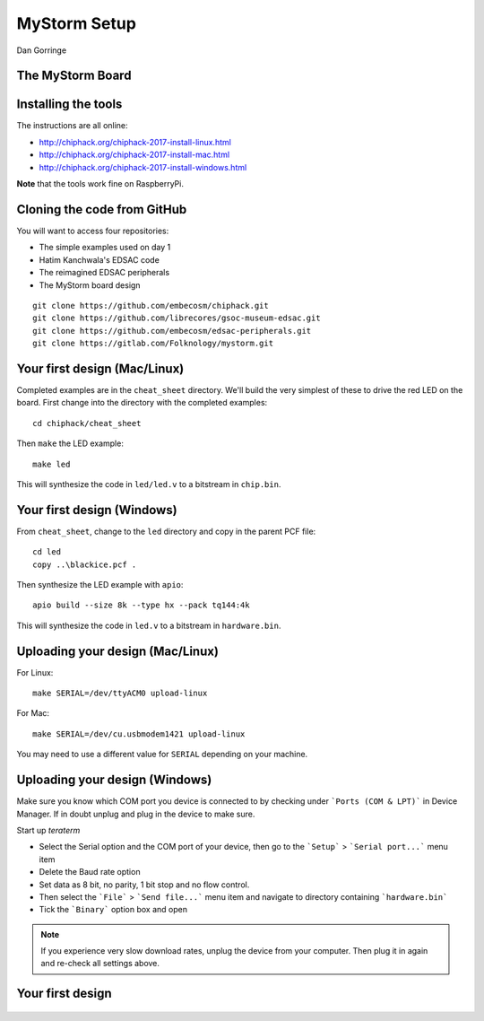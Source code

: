 
.. What's New in High-Performance Python? slides file, created by
   hieroglyph-quickstart on Sat Apr 30 21:13:03 2016.


MyStorm Setup
=============

| Dan Gorringe


The MyStorm Board
-----------------

.. figure:: mystorm.jpg

Installing the tools
--------------------

The instructions are all online:

* http://chiphack.org/chiphack-2017-install-linux.html
* http://chiphack.org/chiphack-2017-install-mac.html
* http://chiphack.org/chiphack-2017-install-windows.html

**Note** that the tools work fine on RaspberryPi.

Cloning the code from GitHub
----------------------------

You will want to access four repositories:

* The simple examples used on day 1
* Hatim Kanchwala's EDSAC code
* The reimagined EDSAC peripherals
* The MyStorm board design

::

   git clone https://github.com/embecosm/chiphack.git
   git clone https://github.com/librecores/gsoc-museum-edsac.git
   git clone https://github.com/embecosm/edsac-peripherals.git
   git clone https://gitlab.com/Folknology/mystorm.git

Your first design (Mac/Linux)
-----------------------------

Completed examples are in the ``cheat_sheet`` directory. We'll build the very
simplest of these to drive the red LED on the board.  First change into the
directory with the completed examples::

  cd chiphack/cheat_sheet

Then ``make`` the LED example::

  make led

This will synthesize the code in ``led/led.v`` to a bitstream in
``chip.bin``.

Your first design (Windows)
---------------------------

From ``cheat_sheet``, change to the ``led`` directory and copy in the parent PCF
file::

  cd led
  copy ..\blackice.pcf .

Then synthesize the LED example with ``apio``::

  apio build --size 8k --type hx --pack tq144:4k

This will synthesize the code in ``led.v`` to a bitstream in
``hardware.bin``.

Uploading your design (Mac/Linux)
---------------------------------

For Linux::

  make SERIAL=/dev/ttyACM0 upload-linux

For Mac::

  make SERIAL=/dev/cu.usbmodem1421 upload-linux

You may need to use a different value for ``SERIAL`` depending on your
machine.

Uploading your design (Windows)
-------------------------------

Make sure you know which COM port you device is connected to by checking under ```Ports (COM & LPT)``` in Device Manager. If in doubt unplug and plug in the device to make sure.

Start up *teraterm*

* Select the Serial option and the COM port of your device, then go to the ```Setup``` > ```Serial port...``` menu item
* Delete the Baud rate option
* Set data as 8 bit, no parity, 1 bit stop and no flow control.
* Then select the ```File``` > ```Send file...``` menu item and navigate to directory containing ```hardware.bin```
* Tick the ```Binary``` option box and open

.. note::

  If you experience very slow download rates, unplug the device from your computer.
  Then plug it in again and re-check all settings above.

Your first design
-----------------

.. figure:: mystorm-led.jpg
